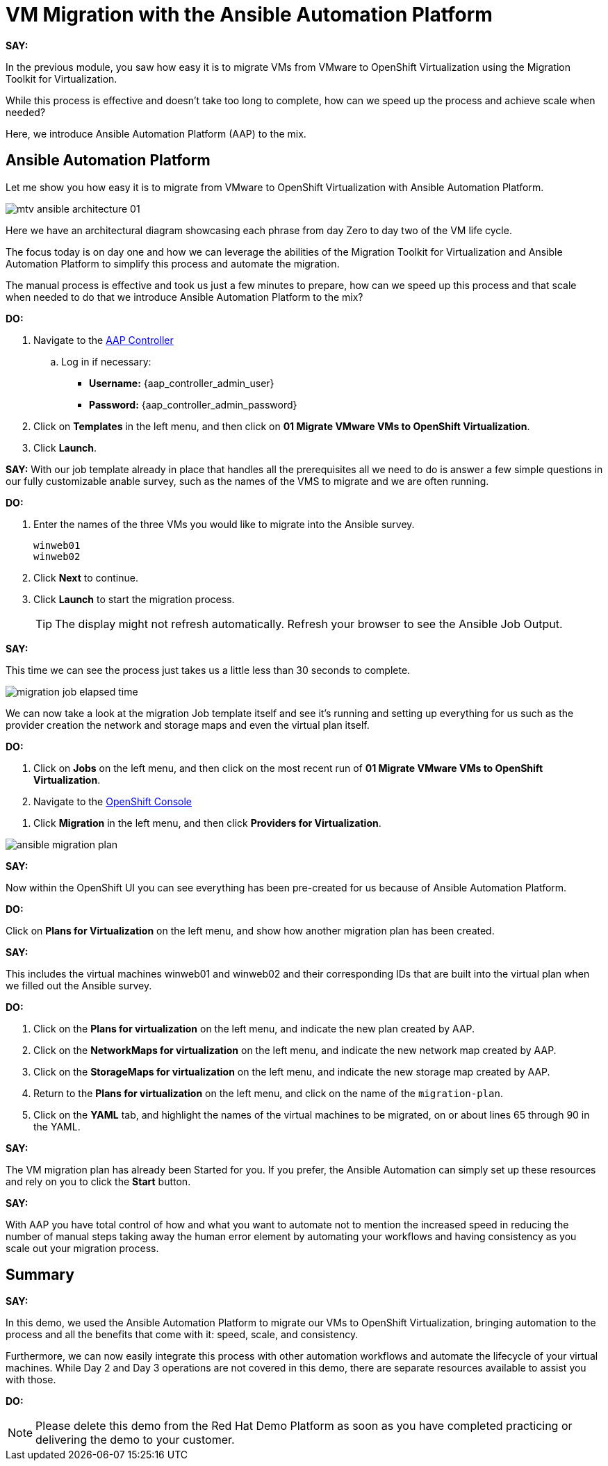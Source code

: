= VM Migration with the Ansible Automation Platform

*SAY:*

In the previous module, you saw how easy it is to migrate VMs from VMware to OpenShift Virtualization using the Migration Toolkit for Virtualization.

While this process is effective and doesn’t take too long to complete, how can we speed up the process and achieve scale when needed?

Here, we introduce Ansible Automation Platform (AAP) to the mix.

== Ansible Automation Platform

Let me show you how easy it is to migrate from VMware to OpenShift Virtualization with Ansible Automation Platform.

image::module-02/mtv_ansible_architecture_01.png[]

Here we have an architectural diagram showcasing each phrase from day Zero to day two of the VM life cycle.

The focus today is on day one and how we can leverage the abilities of the Migration Toolkit for Virtualization and Ansible Automation Platform to simplify this process and automate the migration.

// To start the migration first we need to determine what VMS we wish to migrate.

// Within the vSphere client UI I've identified those as win web01 and win web 02.

// The next thing I need to do is within the OpenShift web UI, I need to set up the prerequisites to have a successful migration.

// This includes the provider, the virtual plan, and setting up the network and storage maps.

// This is what that process looks like manually.  (Fast Forward)

The manual process is effective and took us just a few minutes to prepare, how can we speed up this process and that scale when needed to do that we introduce Ansible Automation Platform to the mix?

*DO:*

. Navigate to the link:{aap_controller_web_url}[AAP Controller^]
.. Log in if necessary:
* *Username:* {aap_controller_admin_user}
* *Password:* {aap_controller_admin_password}

. Click on *Templates* in the left menu, and then click on *01 Migrate VMware VMs to OpenShift Virtualization*.

. Click *Launch*.

*SAY:*
With our job template already in place that handles all the prerequisites all we need to do is answer a few simple questions in our fully customizable anable survey, such as the names of the VMS to migrate and we are often running.

*DO:*

. Enter the names of the three VMs you would like to migrate into the Ansible survey.
+
----
winweb01
winweb02
----

. Click *Next* to continue.

. Click *Launch* to start the migration process.
+
TIP: The display might not refresh automatically.
Refresh your browser to see the Ansible Job Output.

*SAY:*

This time we can see the process just takes us a little less than 30 seconds to complete.

image:module-02/migration_job_elapsed_time.png[]

We can now take a look at the migration Job template itself and see it's running and setting up everything for us such as the provider creation the network and storage maps and even the virtual plan itself.

*DO:*

. Click on *Jobs* on the left menu, and then click on the most recent run of *01 Migrate VMware VMs to OpenShift Virtualization*.

. Navigate to the link:{openshift_web_console}[OpenShift Console^]

//. Select the appropriate *Project* that's the target of the migration.

. Click *Migration* in the left menu, and then click *Providers for Virtualization*.

image:module-02/ansible_migration_plan.png[]

*SAY:*

Now within the OpenShift UI you can see everything has been pre-created for us because of Ansible Automation Platform.

*DO:*

Click on *Plans for Virtualization* on the left menu, and show how another migration plan has been created.

*SAY:*

This includes the virtual machines winweb01 and winweb02 and their corresponding IDs that are built into the virtual plan when we filled out the Ansible survey.

*DO:*

. Click on the *Plans for virtualization* on the left menu, and indicate the new plan created by AAP.

. Click on the *NetworkMaps for virtualization* on the left menu, and indicate the new network map created by AAP.

. Click on the *StorageMaps for virtualization* on the left menu, and indicate the new storage map created by AAP.

. Return to the *Plans for virtualization* on the left menu, and click on the name of the `migration-plan`.

. Click on the *YAML* tab, and highlight the names of the virtual machines to be migrated, on or about lines 65 through 90 in the YAML.

*SAY:*

The VM migration plan has already been Started for you.
If you prefer, the Ansible Automation can simply set up these resources and rely on you to click the *Start* button.

////
*DO:*

. Again click on *Plans for virtualization* on the left menu, and click the *Start* button on the right, and cofirm by clicking *Start* in the modal box that opens.
////

*SAY:*

With AAP you have total control of how and what you want to automate not to mention the increased speed in reducing the number of manual steps taking away the human error element by automating your workflows and having consistency as you scale out your migration process.

== Summary

*SAY:*

In this demo, we used the Ansible Automation Platform to migrate our VMs to OpenShift Virtualization, bringing automation to the process and all the benefits that come with it: speed, scale, and consistency.

Furthermore, we can now easily integrate this process with other automation workflows and automate the lifecycle of your virtual machines. While Day 2 and Day 3 operations are not covered in this demo, there are separate resources available to assist you with those.

*DO:*

NOTE: Please delete this demo from the Red Hat Demo Platform as soon as you have completed practicing or delivering the demo to your customer.

